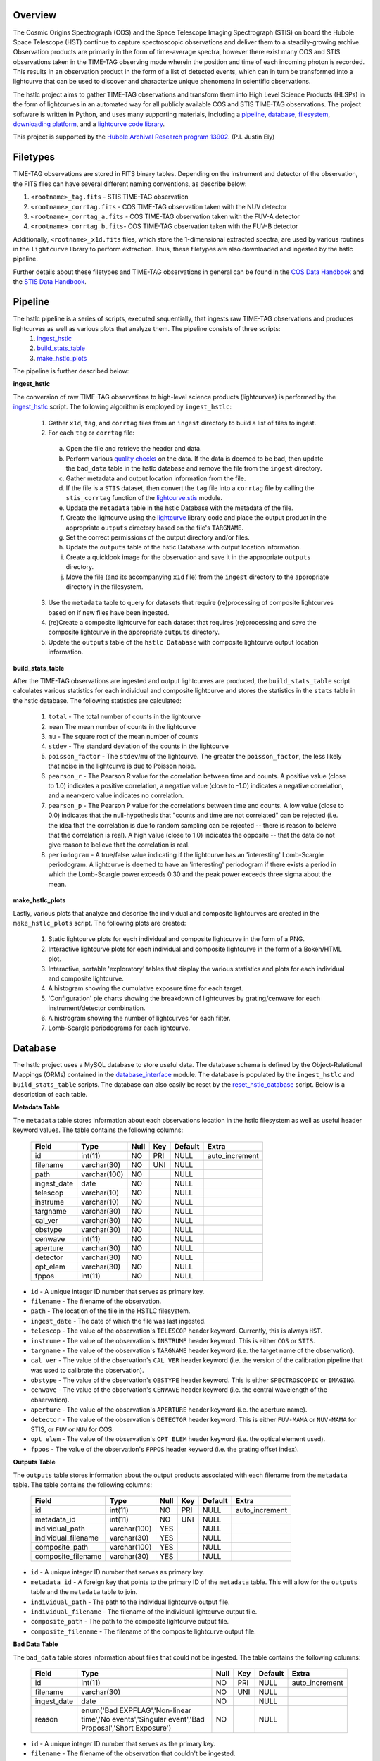 Overview
--------

The Cosmic Origins Spectrograph (COS) and the Space Telescope Imaging Spectrograph (STIS) on board the Hubble Space Telescope (HST) continue to capture spectroscopic observations and deliver them to a steadily-growing archive. Observation products are primarily in the form of time-average spectra, however there exist many COS and STIS observations taken in the TIME-TAG observing mode wherein the position and time of each incoming photon is recorded. This results in an observation product in the form of a list of detected events, which can in turn be transformed into a lightcurve that can be used to discover and characterize unique phenomena in scientific observations.

The hstlc project aims to gather TIME-TAG observations and transform them into High Level Science Products (HLSPs) in the form of lightcurves in an automated way for all publicly available COS and STIS TIME-TAG observations. The project software is written in Python, and uses many supporting materials, including a `pipeline <http://pythonhosted.org/lightcurve-pipeline/readme.html#id1>`_, `database <http://pythonhosted.org/lightcurve-pipeline/readme.html#id3>`_, `filesystem <http://pythonhosted.org/lightcurve-pipeline/readme.html#id5>`_, `downloading platform <http://pythonhosted.org/lightcurve-pipeline/readme.html#downloads>`_, and a `lightcurve code library <http://justincely.github.io/lightcurve/>`_.

This project is supported by the `Hubble Archival Research program 13902 <http://www.stsci.edu/cgi-bin/get-proposal-info?id=13902&submit=Go&observatory=HST>`_. (P.I. Justin Ely)


Filetypes
---------

TIME-TAG observations are stored in FITS binary tables.  Depending on the instrument and detector of the observation, the FITS files can have several different naming conventions, as describe below:

(1) ``<rootname>_tag.fits`` - STIS TIME-TAG observation
(2) ``<rootname>_corrtag.fits`` - COS TIME-TAG observation taken with the NUV detector
(3) ``<rootname>_corrtag_a.fits`` - COS TIME-TAG observation taken with the FUV-A detector
(4) ``<rootname>_corrtag_b.fits``- COS TIME-TAG observation taken with the FUV-B detector

Additionally, ``<rootname>_x1d.fits`` files, which store the 1-dimensional extracted spectra, are used by various routines in the ``lightcurve`` library to perform extraction.  Thus, these filetypes are also downloaded and ingested by the hstlc pipeline.

Further details about these filetypes and TIME-TAG observations in general can be found in the `COS Data Handbook <http://www.stsci.edu/hst/cos/documents/handbooks/datahandbook/COS_cover.html>`_ and the `STIS Data Handbook <http://www.stsci.edu/hst/stis/documents/handbooks/currentDHB/stis_cover.html>`_.


Pipeline
--------

The hstlc pipeline is a series of scripts, executed sequentially, that ingests raw TIME-TAG observations and produces lightcurves as well as various plots that analyze them.  The pipeline consists of three scripts:
    (1) `ingest_hstlc <http://pythonhosted.org/lightcurve-pipeline/hstlc_scripts.html#module-lightcurve_pipeline.scripts.ingest_hstlc>`_
    (2) `build_stats_table <http://pythonhosted.org/lightcurve-pipeline/hstlc_scripts.html#module-lightcurve_pipeline.scripts.build_stats_table>`_
    (3) `make_hstlc_plots <http://pythonhosted.org/lightcurve-pipeline/hstlc_scripts.html#module-lightcurve_pipeline.scripts.make_hstlc_plots>`_

The pipeline is further described below:

**ingest_hstlc**

The conversion of raw TIME-TAG observations to high-level science products (lightcurves) is performed by the `ingest_hstlc <http://pythonhosted.org/lightcurve-pipeline/hstlc_scripts.html#module-lightcurve_pipeline.scripts.ingest_hstlc>`_ script.  The following algorithm is employed by ``ingest_hstlc``:

    (1) Gather ``x1d``, ``tag``, and ``corrtag`` files from an ``ingest`` directory to build a list of files to ingest.
    (2) For each ``tag`` or ``corrtag`` file:
      (a) Open the file and retrieve the header and data.
      (b) Perform various `quality checks <http://pythonhosted.org/lightcurve-pipeline/hstlc_modules.html#module-lightcurve_pipeline.quality.data_checks>`_ on the data.  If the data is deemed to be bad, then update the ``bad_data`` table in the hstlc database and remove the file from the ``ingest`` directory.
      (c) Gather metadata and output location information from the file.
      (d) If the file is a ``STIS`` dataset, then convert the ``tag`` file into a ``corrtag`` file by calling the ``stis_corrtag`` function of the `lightcurve.stis <https://github.com/justincely/lightcurve/blob/master/lightcurve/stis.py>`_ module.
      (e) Update the ``metadata`` table in the hstlc Database with the metadata of the file.
      (f) Create the lightcurve using the `lightcurve <http://justincely.github.io/lightcurve/>`_ library code and place the output product in the appropriate ``outputs`` directory based on the file's ``TARGNAME``.
      (g) Set the correct permissions of the output directory and/or files.
      (h) Update the ``outputs`` table of the hstlc Database with output location information.
      (i) Create a quicklook image for the observation and save it in the appropriate ``outputs`` directory.
      (j) Move the file (and its accompanying ``x1d`` file) from the ``ingest`` directory to the appropriate directory in the filesystem.
    (3) Use the ``metadata`` table to query for datasets that require (re)processing of composite lightcurves based on if new files have been ingested.
    (4) (re)Create a composite lightcurve for each dataset that requires (re)processing and save the composite lightcurve in the appropriate ``outputs`` directory.
    (5) Update the ``outputs`` table of the ``hstlc Database`` with composite lightcurve output location information.

**build_stats_table**

After the TIME-TAG observations are ingested and output lightcurves are produced, the ``build_stats_table`` script calculates various statistics for each individual and composite lightcurve and stores the statistics in the ``stats`` table in the hstlc database.  The following statistics are calculated:

    (1) ``total`` - The total number of counts in the lightcurve
    (2) ``mean`` The mean number of counts in the lightcurve
    (3) ``mu`` - The square root of the mean number of counts
    (4) ``stdev`` - The standard deviation of the counts in the lightcurve
    (5) ``poisson_factor`` - The ``stdev``/``mu`` of the lightcurve.  The greater the ``poisson_factor``, the less likely that noise in the lightcurve is due to Poisson noise.
    (6) ``pearson_r`` - The Pearson R value for the correlation between time and counts.  A positive value (close to 1.0) indicates a positive correlation, a negative value (close to -1.0) indicates a negative correlation, and a near-zero value indicates no correlation.
    (7) ``pearson_p`` - The Pearson P value for the correlations between time and counts.  A low value (close to 0.0) indicates that the null-hypothesis that "counts and time are not correlated" can be rejected (i.e. the idea that the correlation is due to random sampling can be rejected -- there is reason to beleive that the correlation is real).  A high value (close to 1.0) indicates the opposite -- that the data do not give reason to believe that the correlation is real.
    (8) ``periodogram`` - A true/false value indicating if the lightcurve has an 'interesting' Lomb-Scargle periodogram.  A lightcurve is deemed to have an 'interesting' periodogram if there exists a period in which the Lomb-Scargle power exceeds 0.30 and the peak power exceeds three sigma about the mean.

**make_hstlc_plots**

Lastly, various plots that analyze and describe the individual and composite lightcurves are created in the ``make_hstlc_plots`` script.  The following plots are created:

    (1) Static lightcurve plots for each individual and composite lightcurve in the form of a PNG.
    (2) Interactive lightcurve plots for each individual and composite lightcurve in the form of a Bokeh/HTML plot.
    (3) Interactive, sortable 'exploratory' tables that display the various statistics and plots for each individual and composite lightcurve.
    (4) A histogram showing the cumulative exposure time for each target.
    (5) 'Configuration' pie charts showing the breakdown of lightcurves by grating/cenwave for each instrument/detector combination.
    (6) A histrogram showing the number of lightcurves for each filter.
    (7) Lomb-Scargle periodograms for each lightcurve.


Database
--------

The hstlc project uses a MySQL database to store useful data.  The database schema is defined by the Object-Relational Mappings (ORMs) contained in the `database_interface <https://github.com/justincely/lightcurve_pipeline/blob/master/lightcurve_pipeline/database/database_interface.py>`_ module.  The database is populated by the ``ingest_hstlc`` and ``build_stats_table`` scripts.  The database can also easily be reset by the `reset_hstlc_database <http://pythonhosted.org/lightcurve-pipeline/hstlc_scripts.html#module-lightcurve_pipeline.scripts.reset_hstlc_database>`_ script.  Below is a description of each table.

**Metadata Table**

The ``metadata`` table stores information about each observations location in the hstlc filesystem as well as useful header keyword values.  The table contains the following columns:

    +-----------------+--------------+------+-----+---------+----------------+
    | Field           | Type         | Null | Key | Default | Extra          |
    +=================+==============+======+=====+=========+================+
    | id              | int(11)      | NO   | PRI | NULL    | auto_increment |
    +-----------------+--------------+------+-----+---------+----------------+
    | filename        | varchar(30)  | NO   | UNI | NULL    |                |
    +-----------------+--------------+------+-----+---------+----------------+
    | path            | varchar(100) | NO   |     | NULL    |                |
    +-----------------+--------------+------+-----+---------+----------------+
    | ingest_date     | date         | NO   |     | NULL    |                |
    +-----------------+--------------+------+-----+---------+----------------+
    | telescop        | varchar(10)  | NO   |     | NULL    |                |
    +-----------------+--------------+------+-----+---------+----------------+
    | instrume        | varchar(10)  | NO   |     | NULL    |                |
    +-----------------+--------------+------+-----+---------+----------------+
    | targname        | varchar(30)  | NO   |     | NULL    |                |
    +-----------------+--------------+------+-----+---------+----------------+
    | cal_ver         | varchar(30)  | NO   |     | NULL    |                |
    +-----------------+--------------+------+-----+---------+----------------+
    | obstype         | varchar(30)  | NO   |     | NULL    |                |
    +-----------------+--------------+------+-----+---------+----------------+
    | cenwave         | int(11)      | NO   |     | NULL    |                |
    +-----------------+--------------+------+-----+---------+----------------+
    | aperture        | varchar(30)  | NO   |     | NULL    |                |
    +-----------------+--------------+------+-----+---------+----------------+
    | detector        | varchar(30)  | NO   |     | NULL    |                |
    +-----------------+--------------+------+-----+---------+----------------+
    | opt_elem        | varchar(30)  | NO   |     | NULL    |                |
    +-----------------+--------------+------+-----+---------+----------------+
    | fppos           | int(11)      | NO   |     | NULL    |                |
    +-----------------+--------------+------+-----+---------+----------------+

- ``id`` - A unique integer ID number that serves as primary key.
- ``filename`` - The filename of the observation.
- ``path`` - The location of the file in the HSTLC filesystem.
- ``ingest_date`` - The date of which the file was last ingested.
- ``telescop`` - The value of the observation's ``TELESCOP`` header keyword.  Currently, this is always ``HST``.
- ``instrume`` - The value of the observation's  ``INSTRUME`` header keyword. This is either ``COS`` or ``STIS``.
- ``targname`` - The value of the observation's ``TARGNAME`` header keyword (i.e. the target name of the                   observation).
- ``cal_ver`` - The value of the observation's ``CAL_VER`` header keyword (i.e. the version of the calibration pipeline that was used to calibrate the observation).
- ``obstype`` - The value of the observation's ``OBSTYPE`` header keyword.  This is either ``SPECTROSCOPIC`` or ``IMAGING``.
- ``cenwave`` - The value of the observation's ``CENWAVE`` header keyword (i.e. the central wavelength of the observation).
- ``aperture`` - The value of the observation's ``APERTURE`` header keyword (i.e. the aperture name).
- ``detector`` - The value of the observation's ``DETECTOR`` header keyword.  This is either ``FUV-MAMA`` or ``NUV-MAMA`` for STIS, or ``FUV`` or ``NUV`` for COS.
- ``opt_elem`` - The value of the observation's ``OPT_ELEM`` header keyword (i.e. the optical element used).
- ``fppos`` - The value of the observation's ``FPPOS`` header keyword (i.e. the grating offset index).


**Outputs Table**

The ``outputs`` table stores information about the output products associated with each filename from the ``metadata`` table. The table contains the following columns:

    +---------------------+--------------+------+-----+---------+----------------+
    | Field               | Type         | Null | Key | Default | Extra          |
    +=====================+==============+======+=====+=========+================+
    | id                  | int(11)      | NO   | PRI | NULL    | auto_increment |
    +---------------------+--------------+------+-----+---------+----------------+
    | metadata_id         | int(11)      | NO   | UNI | NULL    |                |
    +---------------------+--------------+------+-----+---------+----------------+
    | individual_path     | varchar(100) | YES  |     | NULL    |                |
    +---------------------+--------------+------+-----+---------+----------------+
    | individual_filename | varchar(30)  | YES  |     | NULL    |                |
    +---------------------+--------------+------+-----+---------+----------------+
    | composite_path      | varchar(100) | YES  |     | NULL    |                |
    +---------------------+--------------+------+-----+---------+----------------+
    | composite_filename  | varchar(30)  | YES  |     | NULL    |                |
    +---------------------+--------------+------+-----+---------+----------------+

- ``id`` - A unique integer ID number that serves as primary key.
- ``metadata_id`` - A foreign key that points to the primary ID of the ``metadata`` table. This will allow for the ``outputs`` table and the ``metadata`` table to join.
- ``individual_path`` - The path to the individual lightcurve output file.
- ``individual_filename`` - The filename of the individual lightcurve output file.
- ``composite_path`` - The path to the composite lightcurve output file.
- ``composite_filename`` - The filename of the composite lightcurve output file.


**Bad Data Table**

The ``bad_data`` table stores information about files that could not be ingested.  The table contains the following columns:

    +-------------+----------------------------------------------------------------------------------------------------+------+-----+---------+----------------+
    | Field       | Type                                                                                               | Null | Key | Default | Extra          |
    +=============+====================================================================================================+======+=====+=========+================+
    | id          | int(11)                                                                                            | NO   | PRI | NULL    | auto_increment |
    +-------------+----------------------------------------------------------------------------------------------------+------+-----+---------+----------------+
    | filename    | varchar(30)                                                                                        | NO   | UNI | NULL    |                |
    +-------------+----------------------------------------------------------------------------------------------------+------+-----+---------+----------------+
    | ingest_date | date                                                                                               | NO   |     | NULL    |                |
    +-------------+----------------------------------------------------------------------------------------------------+------+-----+---------+----------------+
    | reason      | enum('Bad EXPFLAG','Non-linear time','No events','Singular event','Bad Proposal','Short Exposure') | NO   |     | NULL    |                |
    +-------------+----------------------------------------------------------------------------------------------------+------+-----+---------+----------------+

- ``id`` - A unique integer ID number that serves as the primary key.
- ``filename`` - The filename of the observation that couldn't be ingested.
- ``ingest_date`` - The date in which the file was attempted to be ingested.
- ``reason`` - The reason why the file was not ingested.  Can either be:
   - ``Bad EXPFLAG``, which corresponds to observations that have an ``EXPFLAG`` header keyword that is not ``NORMAL``
   - ``Non-linear time``, which indicates that time does not progress linearly through the ``TIME`` column of the dataset
   - ``No events``, which corresponds to an observation with no observed signal
   - ``Singular event``, which indicates that all events a dataset occur at a single time
   - ``Bad Proposal``, which indicates that the dataset is part of a problematic proposal
   - ``Short Exposure``, which indicates that the exposure time of the dataset is too short

**Stats Table**

The ``stats`` table stores useful statistics for each individual and composite lightcurve.  The table contains the following columns:

    +---------------------+--------------+------+-----+---------+----------------+
    | Field               | Type         | Null | Key | Default | Extra          |
    +=====================+==============+======+=====+=========+================+
    | id                  | int(11)      | NO   | PRI | NULL    | auto_increment |
    +---------------------+--------------+------+-----+---------+----------------+
    | lightcurve_path     | varchar(100) | NO   |     | NULL    |                |
    +---------------------+--------------+------+-----+---------+----------------+
    | lightcurve_filename | varchar(100) | NO   |     | NULL    |                |
    +---------------------+--------------+------+-----+---------+----------------+
    | total               | int(11)      | NO   |     | NULL    |                |
    +---------------------+--------------+------+-----+---------+----------------+
    | mean                | float        | YES  |     | NULL    |                |
    +---------------------+--------------+------+-----+---------+----------------+
    | mu                  | float        | YES  |     | NULL    |                |
    +---------------------+--------------+------+-----+---------+----------------+
    | stdev               | float        | YES  |     | NULL    |                |
    +---------------------+--------------+------+-----+---------+----------------+
    | poisson_factor      | float        | YES  |     | NULL    |                |
    +---------------------+--------------+------+-----+---------+----------------+
    | pearson_r           | float        | YES  |     | NULL    |                |
    +---------------------+--------------+------+-----+---------+----------------+
    | pearson_p           | float        | YES  |     | NULL    |                |
    +---------------------+--------------+------+-----+---------+----------------+
    | periodogram         | tinyint(1)   | NO   |     | NULL    |                |
    +---------------------+--------------+------+-----+---------+----------------+
    | deliver             | tinyint(1)   | NO   |     | NULL    |                |
    +---------------------+--------------+------+-----+---------+----------------+


Filesystem
----------

The hstlc filesystem has several top-level directories:

(1) ``ingest/`` - Stores files that are to be ingested
(2) ``bad_data/`` - Stores the files that do not pass the quality checks during ingestion
(3) ``filesystem/`` - Stores the ingested data based on ``TARGNAME`` (see notes below)
(4) ``outputs/`` - Stores the individual and composite lightcurves, as well as the quicklook PNG plots
(5) ``plots/`` - Stores the various plots created from the ``make_hstlc_plots`` script
(6) ``download/`` - Stores the returned XML request files from MAST indicating success or failure
(7) ``logs/`` - Stores the log files that log the execution of the hstlc scripts

The various TIME-TAG files are stored in a directory structure located in the ``filesystem/`` directory.  The files are stored in a subdirectory associated with their ``TARGNAME`` header keyword.  For example:

::

    filesystem/
        TARGNAME1/
            file1_corrtag.fits
            file1_x1d.fits
            file2_corrtag.fits
            file2_x1d.fits
        TARGNAME2/
            ...
        TARGNAME3/
            ...
        ...


Files are moved from the ``ingest`` directory to their appropriate subdirectory in ``filesystem`` as determined by the logic in the ``ingest_hstlc`` script.  A similar structure is used for the ``outputs`` directory, with the exception of the ``composite`` subdirectory, which stores composite lightcurves:

::

    outputs/
        TARGNAME1/
            file1_curve.fits
            file2_curve.fits
            file3_curve.fits
        TARGNAME2/
            ...
        TARGNAME3/
            ...
        composite/
            composite_file1_curve.fits
            composite_file2_curve.fits
            composite_file3_curve.fits
            ...


The ``filesystem`` and ``outputs`` directories can be 'reset' by the `reset_hstlc_filesystem <http://pythonhosted.org/lightcurve-pipeline/hstlc_scripts.html#module-lightcurve_pipeline.scripts.reset_hstlc_filesystem>`_ script. This will move files from the ``filesystem`` directory back to the ``ingest`` directory and remove the subdirectories under ``filesystem``, as well as remove all of the files are subdirectories from the ``outputs`` directory.


Permissions
-----------

The permissions of hstlc data files, directories, subdirectories, logs, and output products are all uniformly set.  The permissions are governed by the ``set_permissions`` function of the `utils <http://pythonhosted.org/lightcurve-pipeline/hstlc_modules.html#module-lightcurve_pipeline.utils.utils>`_ module.

All permissions are set to ``rwxrwx---`` with ``STSCI/hstlc`` group permissions.


Downloads
---------

New COS and STIS TIME-TAG observations are retrieved from the MAST archive on a periodic basis.  This is done by the `download_hstlc <http://pythonhosted.org/lightcurve-pipeline/hstlc_scripts.html#module-lightcurve_pipeline.scripts.download_hstlc>`_ script.  The script queries the ``dadsops_rep`` table in the MAST archive for new datasets based on the following query:

.. code-block:: sql

    SELECT asm_member_name
    FROM assoc_member
    WHERE asm_member_type IN ('EXP-FP', 'SCIENCE')
    AND asm_asn_id IN (SELECT sci_data_set_name
                       FROM science
                       WHERE sci_instrume IN ('COS', 'STIS')
                       AND sci_operating_mode = 'TIME-TAG'
                       AND sci_targname NOT IN ('DARK', 'BIAS', 'DEUTERIUM', 'WAVE', 'ANY', 'NONE')
                       AND sci_release_date < <today>)

As you can see, the query avoids certain targets that do not contain any useful data (e.g. ``DARK``, ``BIAS``, etc.).  The query also uses the ``assoc_member`` table to determine individual association members.


High Level Science Products
---------------------------

The composite lightcurves that are created by the hstlc pipeline are delivered to MAST as High Level Science Products (HLSPs).  A composite lightcurve is comprised of one or more individual lightcurves, all having the same configuration of ``TARGNAME``, ``DETECTOR``, ``OPT_ELEM``, ``CENWAVE``, and ``APERTURE``.  In other words, all datasets taken under the same observing conditions are aggregated together to form a composite lightcurve.

The composite lightcurves are FITS binary tables consisting of the following columns:

(1) ``bins`` - the stepsize in which events are binned, in seconds (i.e. a bin of 1 means that all events are binned into 1-second intervals)
(2) ``times`` - the times of each event in the dataset, relative the the start of the observation
(3) ``mjd`` - the Modified Julian Date of each event in the dataset
(4) ``gross`` - the total number of counts in the dataset
(5) ``counts`` - calculated as the ``gross - background``
(6) ``net`` - calculated as ``counts / time``
(7) ``flux`` - the flux of each event in ergs/s
(8) ``flux_error`` - the error of each flux measurement, in ergs/s
(9) ``background`` - the background measurement for each event, in counts
(10) ``error`` - calculated as the ``sqrt(gross + background)``
(11) ``dataset`` - the dataset that the event corresponds to (i.e. dataset=2 corresponds to the second individual lightcurve that comprises the composite lightcurve)

As to adhere to the `MAST HSLP contribution guidelines for times-series/lightcurves <https://archive.stsci.edu/hlsp/hlsp_guidelines_timeseries.html>`_, the following naming convention is used for the composite lightcurves:

::

    hlsp_hstlc_hst_<instrument>-<detector>_<targname>_<opt_elem>_<cenwave>_<aperture>_v1_sci.fits

where:
    - ``instrument`` is the instrument (``cos`` or ``stis``)
    - ``detector`` is the detector (``nuv-mama`` or ``fuv-mama`` for STIS, ``nuv`` or ``fuv`` for COS)
    - ``targname`` is the target name (e.g. ``ngc6905``)
    - ``opt_elem`` is the filter (e.g. ``e230m``)
    - ``cenwave`` is the central wavelength (e.g. ``2561``)
    - ``aperture`` is the aperture (e.g. ``PSA``)


Installation
------------

Users must first install the `lightcurve <http://justincely.github.io/lightcurve/>`_ package.  Users can obtain the latest release using pip:

::

    >>> pip install lightcurve

or by downloading/cloning the code from `GitHub <https://github.com/justincely/lightcurve>`_ and running ``setup.py``:

::

    >>> git clone https://github.com/justincely/lightcurve.git
    >>> python setup.py install


Similarly, users can install the ``lightcurve_pipeline`` package via ``pip``:

::

    >>> pip install lightcurve_pipeline

or by downloading/cloning from `GitHub <https://github.com/justincely/lightcurve_pipeline>`_ and running ``setup.py``:

::

    >>> git clone https://github.com/justincely/lightcurve_pipeline
    >>> python setup.py install


Package Structure
-----------------

The ``lightcurve_pipeline`` package has the following structure:

::

    lightcurve_pipeline/
        database/
            database_interface.py
        download/
            SignStsciRequest.py
        ingest/
            make_lightcurve.py
            resolve_target.py
        quality/
            data_checks.py
        scripts/
            build_stats_table.py
            download_hstlc.py
            ingest_hstlc.py
            make_hstlc_plots.py
            reset_hstlc_database.py
            reset_hstlc_filesystem.py
        utils/
            config.yaml
            periodogram_stats.py
            targname_dict.py
            utils.py
    scripts/
        hsltc_pipeline
    setup.py

Note that the ``hstlc_pipeline`` exists outside of the package itself.  Additionally, the ``setup.py`` module defines the scripts under the ``lightcurve_pipeline.scripts`` directory as ``entry_points``, so that these scripts can be executed from the command line.


System Requirements
-------------------

The hstlc software requires Python 2.7 and the following external libraries:

    - ``astropy``
    - ``bokeh``
    - ``lightcurve``
    - ``matplotlib``
    - ``numpy``
    - ``pyyaml``
    - ``scipy``
    - ``sqlalchmy``

Also required is a configuration files named ``config.yaml`` placed in the ``lightcurve_pipeline.utils`` directory.  This config file holds the hard-coded paths that determine the various hstlc directories (e.g. ``filesystem/``, ``outputs/``, etc.) as well as the connection credentials to the hstlc database.  Thus, a ``config.yaml`` file presumably looks like:

.. code-block:: sql

    'db_connection_string' : 'mysql+pymysql://username:password@hostname:port/hstlc'
    'home_dir' : '/mydir/'
    'ingest_dir' : '/mydir/ingest/'
    'filesystem_dir' : '/mydir/filesystem/'
    'outputs_dir' : '/mydir/outputs/'
    'composite_dir' : '/mydir/outputs/composite/'
    'log_dir' : '/mydir/logs/'
    'download_dir' : '/mydir/download/'
    'plot_dir' : '/mydir/plots/'
    'bad_data_dir' : '/mydir/bad_data/'

Users wishing to run the pipeline must ensure that these directories exist, and have proper `hstlc permissions <file:///user/bourque/repositories/lightcurve_pipeline/docs/build/html/readme.html#permissions>`_.

Useage
------

Users can run the pipeline by simply executing the ``hstlc_pipeline`` script:

::

    >>> hstlc_pipeline [-corrtag_extract]

Supplying the ``-corrtag_extract`` parameter is optional, and will cause the extraction of corrtag data to be performed.

Users can also execute individual parts of the pipeline, as such:

::

    >>> ingest_hstlc [-corrtag_extract]
    >>> build_stats_table
    >>> make_hstlc_plots

Users wishing to download new TIME-TAG data can execute the ``download_hstlc`` script:

::

    >>> download_hstlc

Users wishing to reset the hstlc filesystem or database can execute the ``reset_hstlc_filesytem`` and ``reset_hstlc_database`` scripts, respectively:

    >>> reset_hstlc_filesystem
    >>> reset_hstlc_database [table]

See the `rest_hstlc_database documentation <http://pythonhosted.org/lightcurve-pipeline/hstlc_scripts.html#module-lightcurve_pipeline.scripts.reset_hstlc_database>`_ for further details on the use of the ``table`` parameter.